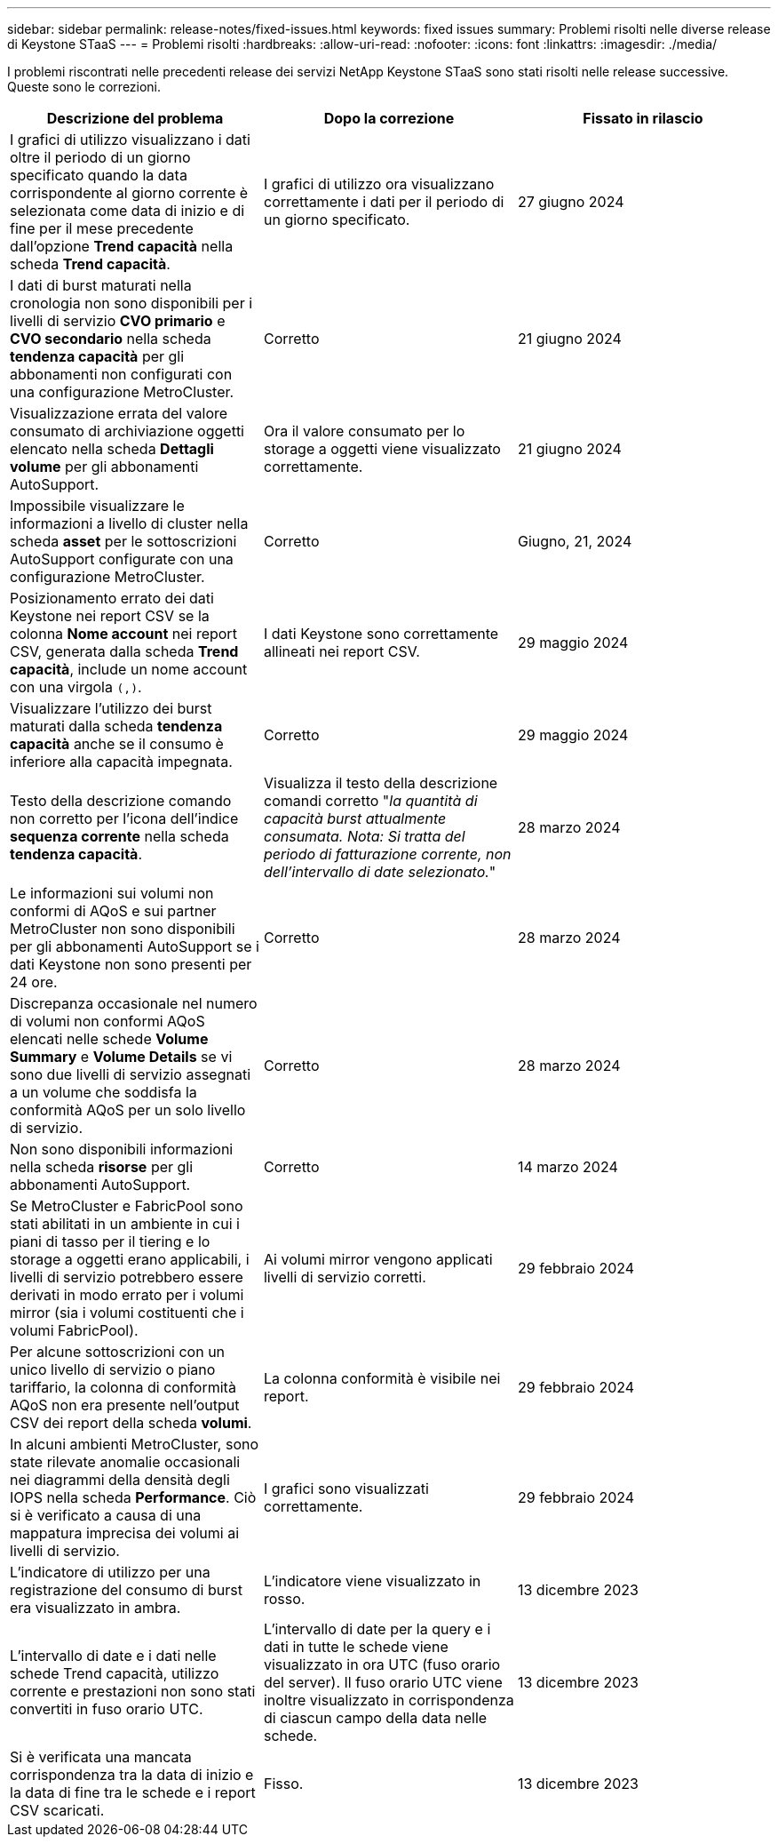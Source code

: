 ---
sidebar: sidebar 
permalink: release-notes/fixed-issues.html 
keywords: fixed issues 
summary: Problemi risolti nelle diverse release di Keystone STaaS 
---
= Problemi risolti
:hardbreaks:
:allow-uri-read: 
:nofooter: 
:icons: font
:linkattrs: 
:imagesdir: ./media/


[role="lead"]
I problemi riscontrati nelle precedenti release dei servizi NetApp Keystone STaaS sono stati risolti nelle release successive. Queste sono le correzioni.

[cols="3*"]
|===
| Descrizione del problema | Dopo la correzione | Fissato in rilascio 


 a| 
I grafici di utilizzo visualizzano i dati oltre il periodo di un giorno specificato quando la data corrispondente al giorno corrente è selezionata come data di inizio e di fine per il mese precedente dall'opzione *Trend capacità* nella scheda *Trend capacità*.
 a| 
I grafici di utilizzo ora visualizzano correttamente i dati per il periodo di un giorno specificato.
 a| 
27 giugno 2024



 a| 
I dati di burst maturati nella cronologia non sono disponibili per i livelli di servizio *CVO primario* e *CVO secondario* nella scheda *tendenza capacità* per gli abbonamenti non configurati con una configurazione MetroCluster.
 a| 
Corretto
 a| 
21 giugno 2024



 a| 
Visualizzazione errata del valore consumato di archiviazione oggetti elencato nella scheda *Dettagli volume* per gli abbonamenti AutoSupport.
 a| 
Ora il valore consumato per lo storage a oggetti viene visualizzato correttamente.
 a| 
21 giugno 2024



 a| 
Impossibile visualizzare le informazioni a livello di cluster nella scheda *asset* per le sottoscrizioni AutoSupport configurate con una configurazione MetroCluster.
 a| 
Corretto
 a| 
Giugno, 21, 2024



 a| 
Posizionamento errato dei dati Keystone nei report CSV se la colonna *Nome account* nei report CSV, generata dalla scheda *Trend capacità*, include un nome account con una virgola `(,)`.
 a| 
I dati Keystone sono correttamente allineati nei report CSV.
 a| 
29 maggio 2024



 a| 
Visualizzare l'utilizzo dei burst maturati dalla scheda *tendenza capacità* anche se il consumo è inferiore alla capacità impegnata.
 a| 
Corretto
 a| 
29 maggio 2024



 a| 
Testo della descrizione comando non corretto per l'icona dell'indice *sequenza corrente* nella scheda *tendenza capacità*.
 a| 
Visualizza il testo della descrizione comandi corretto "_la quantità di capacità burst attualmente consumata. Nota: Si tratta del periodo di fatturazione corrente, non dell'intervallo di date selezionato._"
 a| 
28 marzo 2024



 a| 
Le informazioni sui volumi non conformi di AQoS e sui partner MetroCluster non sono disponibili per gli abbonamenti AutoSupport se i dati Keystone non sono presenti per 24 ore.
 a| 
Corretto
 a| 
28 marzo 2024



 a| 
Discrepanza occasionale nel numero di volumi non conformi AQoS elencati nelle schede *Volume Summary* e *Volume Details* se vi sono due livelli di servizio assegnati a un volume che soddisfa la conformità AQoS per un solo livello di servizio.
 a| 
Corretto
 a| 
28 marzo 2024



 a| 
Non sono disponibili informazioni nella scheda *risorse* per gli abbonamenti AutoSupport.
 a| 
Corretto
 a| 
14 marzo 2024



 a| 
Se MetroCluster e FabricPool sono stati abilitati in un ambiente in cui i piani di tasso per il tiering e lo storage a oggetti erano applicabili, i livelli di servizio potrebbero essere derivati in modo errato per i volumi mirror (sia i volumi costituenti che i volumi FabricPool).
 a| 
Ai volumi mirror vengono applicati livelli di servizio corretti.
 a| 
29 febbraio 2024



 a| 
Per alcune sottoscrizioni con un unico livello di servizio o piano tariffario, la colonna di conformità AQoS non era presente nell'output CSV dei report della scheda *volumi*.
 a| 
La colonna conformità è visibile nei report.
 a| 
29 febbraio 2024



 a| 
In alcuni ambienti MetroCluster, sono state rilevate anomalie occasionali nei diagrammi della densità degli IOPS nella scheda *Performance*. Ciò si è verificato a causa di una mappatura imprecisa dei volumi ai livelli di servizio.
 a| 
I grafici sono visualizzati correttamente.
 a| 
29 febbraio 2024



 a| 
L'indicatore di utilizzo per una registrazione del consumo di burst era visualizzato in ambra.
 a| 
L'indicatore viene visualizzato in rosso.
 a| 
13 dicembre 2023



 a| 
L'intervallo di date e i dati nelle schede Trend capacità, utilizzo corrente e prestazioni non sono stati convertiti in fuso orario UTC.
 a| 
L'intervallo di date per la query e i dati in tutte le schede viene visualizzato in ora UTC (fuso orario del server). Il fuso orario UTC viene inoltre visualizzato in corrispondenza di ciascun campo della data nelle schede.
 a| 
13 dicembre 2023



 a| 
Si è verificata una mancata corrispondenza tra la data di inizio e la data di fine tra le schede e i report CSV scaricati.
 a| 
Fisso.
 a| 
13 dicembre 2023

|===
